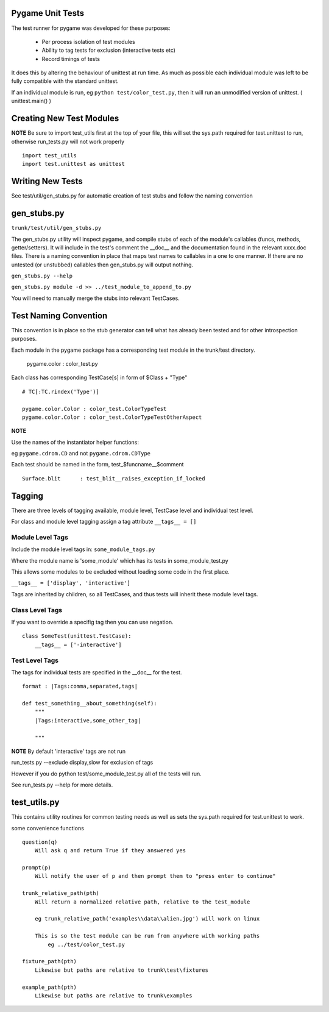Pygame Unit Tests
*****************

The test runner for pygame was developed for these purposes:
    
    * Per process isolation of test modules
    * Ability to tag tests for exclusion (interactive tests etc)
    * Record timings of tests

It does this by altering the behaviour of unittest at run time. As much as
possible each individual module was left to be fully compatible with the
standard unittest.

If an individual module is run, eg ``python test/color_test.py``, then it will
run an unmodified version of unittest. ( unittest.main() )

Creating New Test Modules
*************************

**NOTE**
Be sure to import test_utils first at the top of your file, this will set the
sys.path required for test.unittest to run, otherwise run_tests.py will not work
properly ::

    import test_utils
    import test.unittest as unittest

Writing New Tests
*****************

See test/util/gen_stubs.py for automatic creation of test stubs and follow the naming convention

gen_stubs.py
************

``trunk/test/util/gen_stubs.py``

The gen_stubs.py utility will inspect pygame, and compile stubs of each of the
module's callables (funcs, methods, getter/setters). It will include in the
test's comment the __doc__ and the documentation found in the relevant xxxx.doc
files. There is a naming convention in place that maps test names to callables
in a one to one manner. If there are no untested (or unstubbed) callables then
gen_stubs.py will output nothing.

``gen_stubs.py --help``

``gen_stubs.py module -d >> ../test_module_to_append_to.py``

You will need to manually merge the stubs into relevant TestCases.

Test Naming Convention
**********************

This convention is in place so the stub generator can tell what has already been
tested and for other introspection purposes.

Each module in the pygame package has a corresponding test module in the
trunk/test directory.

    pygame.color : color_test.py

Each class has corresponding TestCase[s] in form of $Class + "Type" ::

    # TC[:TC.rindex('Type')]

    pygame.color.Color : color_test.ColorTypeTest
    pygame.color.Color : color_test.ColorTypeTestOtherAspect

**NOTE** 

Use the names of the instantiator helper functions:

eg ``pygame.cdrom.CD`` and not ``pygame.cdrom.CDType``

Each test should be named in the form, test_$funcname__$comment ::

    Surface.blit      : test_blit__raises_exception_if_locked

Tagging
*******

There are three levels of tagging available, module level, TestCase level and
individual test level.

For class and module level tagging assign a tag attribute ``__tags__ = []``

Module Level Tags
-----------------

Include the module level tags in: ``some_module_tags.py``

Where the module name is 'some_module' which has its tests in some_module_test.py

This allows some modules to be excluded without loading some code in the first place.

``__tags__ = ['display', 'interactive']``

Tags are inherited by children, so all TestCases, and thus tests will inherit
these module level tags.

Class Level Tags
----------------

If you want to override a specifig tag then you can use negation. ::

    class SomeTest(unittest.TestCase):
        __tags__ = ['-interactive']

Test Level Tags
---------------

The tags for individual tests are specified in the __doc__ for the test. ::

    format : |Tags:comma,separated,tags|

    def test_something__about_something(self):
        """
        |Tags:interactive,some_other_tag|

        """


**NOTE** By default 'interactive' tags are not run

run_tests.py --exclude display,slow for exclusion of tags

However if you do python test/some_module_test.py all of the tests will run.

See run_tests.py --help for more details.


test_utils.py
*************

This contains utility routines for common testing needs as well as sets the
sys.path required for test.unittest to work.

some convenience functions ::

    question(q)
        Will ask q and return True if they answered yes

    prompt(p)
        Will notify the user of p and then prompt them to "press enter to continue"

    trunk_relative_path(pth)
        Will return a normalized relative path, relative to the test_module
        
        eg trunk_relative_path('examples\\data\\alien.jpg') will work on linux
        
        This is so the test module can be run from anywhere with working paths
            eg ../test/color_test.py 
            
    fixture_path(pth)
        Likewise but paths are relative to trunk\test\fixtures

    example_path(pth)
        Likewise but paths are relative to trunk\examples

